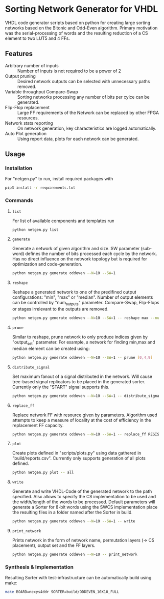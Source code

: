 * Sorting Network Generator for VHDL
VHDL code generator scripts based on python for creating large sorting networks based on the Bitonic and Odd-Even algorithm. Primary motivation was the serial-processing of words and the resulting reduction of a CS element to two LUT5 and 4 FFs.

** Features
- Arbitrary number of inputs :: Number of inputs is not required to be a power of 2
- Output pruning :: Desired network outputs can be selected with unnecessary paths removed.
- Variable throughput Compare-Swap :: Sorting networks processing any number of bits per cylce can be generated.
- Flip-Flop replacement :: Large FF requirements of the Network can be replaced by other FPGA resources.
- Network stats reporting :: On network generation, key characteristics are logged automatically.
- Auto Plot generation :: Using report data, plots for each network can be generated.
** Usage

*** Installation
For "netgen.py" to run, install required packages with

#+begin_src bash
pip3 install -r requirements.txt
#+end_src

*** Commands
**** ~list~

For list of available components and templates run
#+begin_src bash
python netgen.py list
#+end_src
**** ~generate~
Generate a network of given algorithm and size. SW parameter (sub-word) defines the number of bits processed each cycle by the network. Has no direct influence on the network topology but is required for optimization and code-generation.
#+begin_src bash
python netgen.py generate oddeven --N=10 --SW=1
#+end_src

**** ~reshape~
Reshape a generated network to one of the predifined output configurations: "min", "max" or "median". Number of output elements can be controlled by "num_outputs" parameter. Compare-Swap, Flip-Flops or stages irrelevant to the outputs are removed.
#+begin_src bash
python netgen.py generate oddeven --N=10 --SW=1 -- reshape max --num_outputs=3
#+end_src
**** ~prune~
Similar to reshape, prune network to only produce indices given by "output_set" parameter. For example, a network for finding min,max and median element can be created using:
#+begin_src bash
python netgen.py generate oddeven --N=10 --SW=1 -- prune [0,4,9]
#+end_src
**** ~distribute_signal~
Set maximum fanout of a signal distributed in the network. Will cause tree-based signal replicators to be placed in the generated sorter. Currently only the "START" signal supports this.
#+begin_src bash
python netgen.py generate oddeven --N=10 --SW=1 -- distribute_signal START 5
#+end_src
**** ~replace_ff~
Replace network FF with resource given by parameters. Algorithm used attempts to keep a measure of locality at the cost of efficiency in the replacement FF capacity.
#+begin_src bash
python netgen.py generate oddeven --N=10 --SW=1 -- replace_ff REGISTER_DSP --limit=5 --entity_ff=48
#+end_src
**** ~plot~
Create plots defined in "scripts/plots.py" using data gathered in "build/reports.csv". Currently only
supports generation of all plots defined.
#+begin_src bash
python netgen.py plot -- all
#+end_src
**** ~write~
Generate and write VHDL-Code of the generated network to the path specified. Also allows to specify the CS implementation to be used and the width/length of the words to be processed. Default parameters will generate a Sorter for 8-bit words using the SWCS implementation place the resulting files in a folder named after the Sorter in build.
#+begin_src bash
python netgen.py generate oddeven --N=10 --SW=1 -- write
#+end_src

**** ~print_network~
Prints network in the form of network name, permutation layers (-> CS placement), output set and the FF layers.
#+begin_src bash
python netgen.py generate oddeven --N=10 -- print_network
#+end_src

*** Synthesis & Implementation
Resulting Sorter with test-infrastructure can be automatically build using make:
#+begin_src bash
make BOARD=nexys4ddr SORTER=build/ODDEVEN_10X10_FULL
#+end_src
